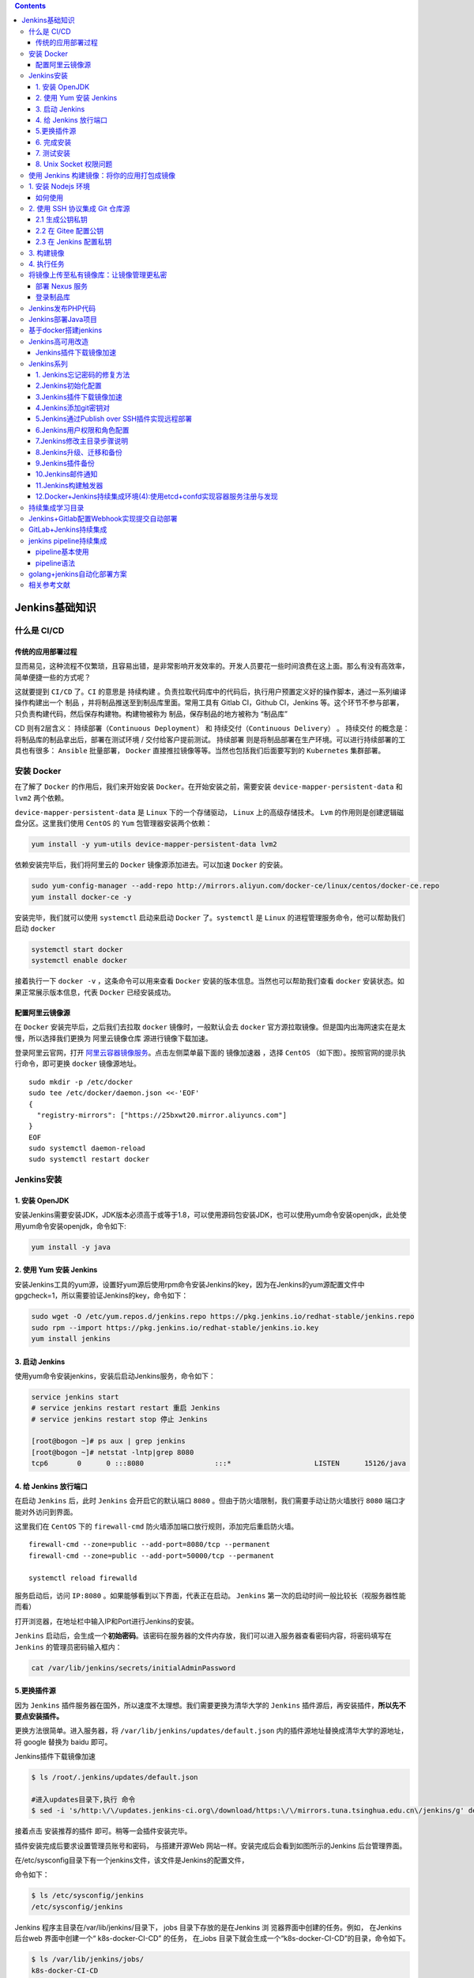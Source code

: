 .. contents::
   :depth: 3
..

Jenkins基础知识
===============

什么是 CI/CD
------------

传统的应用部署过程
~~~~~~~~~~~~~~~~~~

|image0|

显而易见，这种流程不仅繁琐，且容易出错，是非常影响开发效率的。开发人员要花一些时间浪费在这上面。那么有没有高效率，简单便捷一些的方式呢？

这就要提到 ``CI/CD`` 了。\ ``CI`` 的意思是 ``持续构建``
。负责拉取代码库中的代码后，执行用户预置定义好的操作脚本，通过一系列编译操作构建出一个
``制品`` ，并将制品推送至到制品库里面。常用工具有 Gitlab CI，Github
CI，Jenkins
等。这个环节不参与部署，只负责构建代码，然后保存构建物。构建物被称为
制品，保存制品的地方被称为 “制品库”

CD 则有2层含义： ``持续部署（Continuous Deployment）`` 和
``持续交付（Continuous Delivery）`` 。 ``持续交付``
的概念是：将制品库的制品拿出后，部署在测试环境 / 交付给客户提前测试。
``持续部署`` 则是将制品部署在生产环境。可以进行持续部署的工具也有很多：
``Ansible`` 批量部署， ``Docker``
直接推拉镜像等等。当然也包括我们后面要写到的 ``Kubernetes`` 集群部署。

安装 Docker
-----------

在了解了 ``Docker`` 的作用后，我们来开始安装
``Docker``\ 。在开始安装之前，需要安装 ``device-mapper-persistent-data``
和 ``lvm2`` 两个依赖。

``device-mapper-persistent-data`` 是 ``Linux`` 下的一个存储驱动，
``Linux`` 上的高级存储技术。 ``Lvm``
的作用则是创建逻辑磁盘分区。这里我们使用 ``CentOS`` 的 ``Yum``
包管理器安装两个依赖：

.. code:: shell

   yum install -y yum-utils device-mapper-persistent-data lvm2

依赖安装完毕后，我们将阿里云的 ``Docker`` 镜像源添加进去。可以加速
``Docker`` 的安装。

.. code:: shell

   sudo yum-config-manager --add-repo http://mirrors.aliyun.com/docker-ce/linux/centos/docker-ce.repo
   yum install docker-ce -y

安装完毕，我们就可以使用 ``systemctl`` 启动来启动 ``Docker``
了。\ ``systemctl`` 是 ``Linux`` 的进程管理服务命令，他可以帮助我们启动
``docker``

.. code:: shell

   systemctl start docker
   systemctl enable docker

接着执行一下 ``docker -v`` ，这条命令可以用来查看 ``Docker``
安装的版本信息。当然也可以帮助我们查看 ``docker``
安装状态。如果正常展示版本信息，代表 ``Docker`` 已经安装成功。

配置阿里云镜像源
~~~~~~~~~~~~~~~~

在 ``Docker`` 安装完毕后，之后我们去拉取 ``docker`` 镜像时，一般默认会去
``docker``
官方源拉取镜像。但是国内出海网速实在是太慢，所以选择我们更换为
``阿里云镜像仓库`` 源进行镜像下载加速。

登录阿里云官网，打开
`阿里云容器镜像服务 <https://cr.console.aliyun.com/>`__\ 。点击左侧菜单最下面的
``镜像加速器`` ，选择 ``CentOS``
（如下图）。按照官网的提示执行命令，即可更换 ``docker`` 镜像源地址。

|image1|

::

   sudo mkdir -p /etc/docker
   sudo tee /etc/docker/daemon.json <<-'EOF'
   {
     "registry-mirrors": ["https://25bxwt20.mirror.aliyuncs.com"]
   }
   EOF
   sudo systemctl daemon-reload
   sudo systemctl restart docker

Jenkins安装
-----------

1. 安装 OpenJDK
~~~~~~~~~~~~~~~

安装Jenkins需要安装JDK，JDK版本必须高于或等于1.8，可以使用源码包安装JDK，也可以使用yum命令安装openjdk，此处使用yum命令安装openjdk，命令如下:

.. code:: shell

   yum install -y java

2. 使用 Yum 安装 Jenkins
~~~~~~~~~~~~~~~~~~~~~~~~

安装Jenkins工具的yum源，设置好yum源后使用rpm命令安装Jenkins的key，因为在Jenkins的yum源配置文件中gpgcheck=1，所以需要验证Jenkins的key，命令如下：

.. code:: shell

   sudo wget -O /etc/yum.repos.d/jenkins.repo https://pkg.jenkins.io/redhat-stable/jenkins.repo
   sudo rpm --import https://pkg.jenkins.io/redhat-stable/jenkins.io.key
   yum install jenkins

3. 启动 Jenkins
~~~~~~~~~~~~~~~

使用yum命令安装jenkins，安装后启动Jenkins服务，命令如下：

.. code:: shell

   service jenkins start
   # service jenkins restart restart 重启 Jenkins
   # service jenkins restart stop 停止 Jenkins

   [root@bogon ~]# ps aux | grep jenkins
   [root@bogon ~]# netstat -lntp|grep 8080
   tcp6       0      0 :::8080                 :::*                    LISTEN      15126/java  

4. 给 Jenkins 放行端口
~~~~~~~~~~~~~~~~~~~~~~

在启动 ``Jenkins`` 后，此时 ``Jenkins`` 会开启它的默认端口 ``8080``
。但由于防火墙限制，我们需要手动让防火墙放行 ``8080``
端口才能对外访问到界面。

这里我们在 ``CentOS`` 下的 ``firewall-cmd``
防火墙添加端口放行规则，添加完后重启防火墙。

::

   firewall-cmd --zone=public --add-port=8080/tcp --permanent
   firewall-cmd --zone=public --add-port=50000/tcp --permanent

   systemctl reload firewalld

服务启动后，访问 ``IP:8080`` 。如果能够看到以下界面，代表正在启动。
``Jenkins`` 第一次的启动时间一般比较长（视服务器性能而看）

|image2|

打开浏览器，在地址栏中输入IP和Port进行Jenkins的安装。

|image3|

``Jenkins``
启动后，会生成一个\ **初始密码**\ 。该密码在服务器的文件内存放，我们可以进入服务器查看密码内容，将密码填写在
``Jenkins`` 的管理员密码输入框内：

.. code:: shell

   cat /var/lib/jenkins/secrets/initialAdminPassword

5.更换插件源
~~~~~~~~~~~~

因为 ``Jenkins``
插件服务器在国外，所以速度不太理想。我们需要更换为清华大学的 ``Jenkins``
插件源后，再安装插件，\ **所以先不要点安装插件。**

更换方法很简单。进入服务器，将 ``/var/lib/jenkins/updates/default.json``
内的插件源地址替换成清华大学的源地址，将 google 替换为 baidu 即可。

Jenkins插件下载镜像加速

.. code:: bash

   $ ls /root/.jenkins/updates/default.json 

   #进入updates目录下,执行 命令
   $ sed -i 's/http:\/\/updates.jenkins-ci.org\/download/https:\/\/mirrors.tuna.tsinghua.edu.cn\/jenkins/g' default.json && sed -i 's/http:\/\/www.google.com/https:\/\/www.baidu.com/g' default.json

接着点击 ``安装推荐的插件`` 即可。稍等一会插件安装完毕。

插件安装完成后要求设置管理员账号和密码， 与搭建开源Web
网站一样。安装完成后会看到如图所示的Jenkins 后台管理界面。

|image4|

在/etc/sysconfig目录下有一个jenkins文件，该文件是Jenkins的配置文件，

命令如下：

.. code:: bash

   $ ls /etc/sysconfig/jenkins 
   /etc/sysconfig/jenkins

Jenkins 程序主目录在/var/lib/jenkins/目录下， jobs
目录下存放的是在Jenkins 浏 览器界面中创建的任务。例如， 在Jenkins
后台web 界面中创建一个“ k8s-docker-CI-CD” 的任务， 在_iobs
目录下就会生成一个“k8s-docker-CI-CD”的目录，命令如下。

.. code:: bash

   $ ls /var/lib/jenkins/jobs/
   k8s-docker-CI-CD

   $ ls /var/lib/jenkins/jobs/k8s-docker-CI-CD/
   builds  config.xml

logs目录时Jenkins日志相关的目录；nodes是多节点时用到的目录，plugins是Jenkins插件所在的目录，该目录下有很多插件，如新建一个插件，插件会自动保存在该目录下，命令如下：

.. code:: bash

   $ ls /var/lib/jenkins/logs/
   tasks
   $ ls /var/lib/jenkins/nodes
   $ ls /var/lib/jenkins/plugins/

secrets是Jenkins密码、密钥存放的目录，users是与用户相关的目录，命令如下：

.. code:: bash

   $ ls /var/lib/jenkins/users/
   admin_6215967324725742951  users.xml

如果需要备份Jenkins，直接把/var/lib/jenkins目录下的文件或目录打包到新服务器上即可，Jenkins无需借助数据库存储数据，它的配置全部存放在XML格式文件中。

6. 完成安装
~~~~~~~~~~~

插件安装完毕后，接着是注册管理员账号。按照提示一路配置后，直到看到以下界面代表安装成功

|image5|

**更改Jenkins升级站点**

``插件管理--高级--升级站点``

更新地址：https://mirrors.tuna.tsinghua.edu.cn/jenkins/updates/update-center.json

7. 测试安装
~~~~~~~~~~~

到这里，我们的 Jenkins 算是启动成功了。但是，我们还需要对 ``Jenkins``
做一点点简单的配置，才可以让它可以构建 ``docker`` 镜像。

我们点击 ``Jenkins`` 首页 -> 左侧导航 -> 新建任务 -> **Freestyle
project**

|image6|

新建完毕后，找到 ``构建`` 一项，选择 ``增加构建步骤``\ ，选择
``执行shell`` ，输入以下命令：

因为我docker安装的jenkins，所以jenkins中使用docker客户端连接宿主机的2375端口。

.. code:: shell

   $ docker -v
   $ docker -H tcp://localhost:2375 pull node:latest

查看docker版本信息。

|image7|

8. Unix Socket 权限问题
~~~~~~~~~~~~~~~~~~~~~~~

``docker`` 的架构是 ``C/S`` 架构。在我们使用 ``docker``
命令时，其实是命令使用 ``socket`` 与 ``docker``
的守护进程进行通信，才能正常执行 ``docker`` 命令。

而在 ``Linux`` 中， ``Unix socket`` 属于 ``root`` 用户，因此需要
``root`` 权限才能访问。官方是这么解释的：

   Manage Docker as a non-root user The docker daemon binds to a Unix
   socket instead of a TCP port. By default that Unix socket is owned by
   the user root and other users can only access it using sudo. The
   docker daemon always runs as the root user. If you don’t want to use
   sudo when you use the docker command, create a Unix group called
   docker and add users to it. When the docker daemon starts, it makes
   the ownership of the Unix socket read/writable by the docker group.

但是在 ``docker`` 中， ``docker`` 提供了一个 ``用户组``
的概念。我们可以将执行 ``Shell`` 的用户添加到名称为 ``docker``
的用户组，则可以正常执行 ``docker`` 命令。

而在 ``Jenkins`` 中执行的终端用户做 ``jenkins`` ，所以我们只需要将
``jenkins`` 加入到 ``docker`` 用户组即可：

.. code:: shell

   sudo groupadd docker          #新增docker用户组
   sudo gpasswd -a jenkins docker  #将当前用户添加至docker用户组
   newgrp docker                 #更新docker用户组

加入后，重启 ``Jenkins`` ：

.. code:: shell

   sudo service jenkins restart

重启 ``Jenkins`` 后，再次执行脚本。此时执行成功。

参考文献

`Centos7安装jenkins <https://www.cnblogs.com/xiao987334176/p/13032339.html>`__

`CentOS7搭建jenkins <https://www.cnblogs.com/xiao987334176/p/11903724.html>`__

`ubuntu
安装Jenkins <https://www.cnblogs.com/xiao987334176/p/11323795.html>`__

使用 Jenkins 构建镜像：将你的应用打包成镜像
-------------------------------------------

1. 安装 Nodejs 环境
-------------------

在上一章，我们其实并没有在服务端安装 ``Node`` 环境。如果想要安装
``Node`` 环境，有以下两个办法：

-  源码编译：这种方式是将 ``Node``
   源码拉下来后，在服务器端编译完成后才可以使用。时间比较长，流程也略复杂
-  使用 ``Jenkins Plugin`` 中 ``NodeJS`` 插件自动配置安装

在这里，我们可以选择第二种方式来安装，既方便又省力。

我们打开 ``Jenkins`` 首页，找到左侧的\ **系统配置 => 插件管理 =>
可选插件**\ ，搜索 ``Node`` 。选中 ``NodeJS`` 后，点击左下角的
``直接安装`` 开始安装插件

|image8|

等待安装完毕后，返回 ``Jenkins`` 首页。找到 **Global Tool Configuration
=> NodeJS => 新增NodeJS**

接着回到 ``Jenkins`` 首页，找到左侧的 ``系统配置`` ，选择
``全局工具配置``

找到下面的 ``NodeJS`` ，点击 ``NodeJS``
安装，选择相应的版本填写信息保存即可。

|image9|

如何使用
~~~~~~~~

那我们在任务中如何使用呢？我们只需要在任务的\ **配置**\ 中，找到\ **构建环境**\ ，选中
``Provide Node & npm bin/ folder to PATH`` ，选择刚才配置好的 ``NodeJS``
即可。

|image10|

第一次执行会下载对应的 ``Node`` 版本，后续不会下载。

2. 使用 SSH 协议集成 Git 仓库源
-------------------------------

2.1 生成公钥私钥
~~~~~~~~~~~~~~~~

首先，我们先来配置公钥和私钥。这是 ``Jenkins`` 访问 ``Git``
私有库的常用认证方式。我们可以使用 ``ssh-keygen``
命令即可生成公钥私钥。在本地机器执行生成即可。这里的邮箱可以换成你自己的邮箱：

.. code:: shell

   ssh-keygen -t rsa -C "1@1.com"

结束后，你会得到两个文件。分别是 xxx 和 xxx.pub。

其中，xxx 是私钥文件，xxx.pub 是对应的公钥文件。\ **我们需要在 ``Git``
端配置公钥，在 ``Jenkins`` 端使用私钥与 ``Git`` 进行身份校验。**

2.2 在 Gitee 配置公钥
~~~~~~~~~~~~~~~~~~~~~

::

   $ cat ~/.ssh/gitee_id_rsa.pub
   ssh-rsa AAAAB3NzaC1yc2EAAAADAQABAAABAQDCnMTLoNTyeHjkuL04hbQe4nDvnf6dvDOYMJ/zPTp6XdSU+y7zB5vAlDjzz7rpUs+PkvdLWHCk8W8WHU34bZh6RfT9TCQLCUeGNRNvWUlknsQcE5UhMu62fndFlGuY64e0tTCcba5XKmFZanEepbJ7wKon4ky2r6hzO1a8ctpiGps4dSDcZErLYBjb5tHmRNirhertkusxnFeH2Jbqt9uyzbaLOUNTQzbuv5a8V12lQhg4iLsJkrdk75CD5FA7SwE2BLUJwzBEjPa9K8kUBvb+oSj2bZPzBHO2ej701DVOU8fdGSQrmVZYDZn7WArcj4qy8TMhXeKdD4avZQEmQEYP xxxxx@company.com

其中的标题为公钥标题，这里可以自定义标题；公钥则为刚才生成的 xxx.pub
文件。使用 ``cat`` 命令查看下文件内容，将内容填入输入框并保存。接着去
``Jenkins`` 端配置\ **私钥**

|image11|

2.3 在 Jenkins 配置私钥
~~~~~~~~~~~~~~~~~~~~~~~

::

      我们可以在配置任务时，来添加一个自己的凭证。点击项目的 配置，依次找到 **源码管理 => Git => Repositories **

   这里的 `Repository URL` 则是我们的仓库地址， `SSH` 地址格式为 `git@gitee.com:xxx/xxx.git` 。可以从仓库首页中的 克隆/下载 => SSH 中看到：

|image12|

重点是 **Credentials**
这一项，这里则是我们选择认证凭证的地方。我们可以点击右侧
``添加 => Jenkins`` 按钮添加一条新的凭证认证信息。

点击后会打开一个弹窗，这是 ``Jenkins`` 添加凭证的弹窗。选择类型中的
``SSH Username with private key`` 这一项。接着填写信息即可：

-  ID：这条认证凭证在 ``Jenkins`` 中的名称是什么
-  描述：描述信息
-  Username：用户名（邮箱）
-  Private Key：这里则是我们填写私钥的地方。点击 **Add** 按钮，\ **将
   xxx 私钥文件内所有文件内容全部复制过去（包含开头的 BEGIN OPENSSH
   PRIVATE KEY 和结尾的 END OPENSSH PRIVATE KEY）**

接着点击添加按钮，保存凭证。

|image13|

3. 构建镜像
-----------

::

   #!/bin/sh -l

   npm install --registry=https://registry.npm.taobao.org
   npm run build
   cd $WORKSPACE && docker -H tcp://localhost:2375 build -t jenkins-test .

4. 执行任务
-----------

|image14|

将镜像上传至私有镜像库：让镜像管理更私密
----------------------------------------

字面意思，镜像库就是集中存放镜像的一个文件服务。镜像库在 ``CI/CD``
中，又称 ``制品库``
。构建后的产物称为\ **制品**\ ，制品则要放到\ **制品库**\ 做\ **中转和版本管理**\ 。常用平台有\ **Nexus，Jfrog，Harbor**\ 或其他对象存储平台。

在这里，我们选用 ``Nexus3``
作为自己的镜像库。因为其稳定，性能好，免费，部署方便，且支持类型多，是许多制品库的首选选型。

部署 Nexus 服务
~~~~~~~~~~~~~~~

这里使用docker部署，部署方式参考:

https://www.cnblogs.com/xiao987334176/p/12108560.html

|image15|

登录制品库
~~~~~~~~~~

私服建设完成后，如果私服对外访问地址为HTTP的话，还需要在服务器配置一下才可以使用（HTTPS不需要配置）。

找到 ``daemon.json`` 文件，该文件描述了当前 ``docker``
配置的镜像加速地址，和配置过的私服地址。

.. code:: shell

   vi /etc/docker/daemon.json

找到 ``insecure-registries``
字段，如果不存在就自己添加一个。值是数组类型，将你的制品库地址填写上去。例如：

::

   {
     "insecure-registries" : [
       "172.16.81.7:8082"
     ]
   }

..

   注意，nexus 显示的镜像库端口为 nexus
   服务端口，要替换为自己配置的端口才有效。

::

   {
     "registry-mirrors": ["https://25bxwt20.mirror.aliyuncs.com"],         #镜像加速地址
     "insecure-registries":["192.168.1.31:8082", "192.168.1.40:8090"]      #仓库地址
   }

保存并退出，重启 Docker

.. code:: shell

   systemctl restart docker

接着使用 ``docker login`` 命令尝试登录：

.. code:: shell

   docker login 服务IP:端口

参考文献：

`docker
搭建nexus3私服 <https://www.cnblogs.com/moues/p/11779065.html>`__

但这样，我们需要在命令里面写死用户名和密码，无论是安全和友好性上，都是不太合适的。这里我们可以借助
Jenkins 的凭据功能，添加一条用户名密码凭据，然后利用 Shell
变量写入在终端内。

找到任务的设置界面 => 构建环境 => 勾选 Use secret text(s) or file(s) =>
找到左下角的新增按钮，选择 ``Username and password (separated)``

|image16|

使用\ ``${DOCKER_USER}``\ 和 ``${DOCKER_PASSWD}``\ 进行引用变量

::

   #!/bin/sh -l

   #npm install --registry=https://registry.npm.taobao.org
   #npm run build
   cd $WORKSPACE && docker -H tcp://localhost:2375 build -t 192.168.1.31:8082/jenkins-test  .
   docker -H tcp://localhost:2375 login -u ${DOCKER_USER} -p ${DOCKER_PASSWD} 192.168.1.31:8082
   docker -H tcp://localhost:2375 push 192.168.1.31:8082/jenkins-test

Jenkins发布PHP代码
------------------

打开Jenkins后台Web界面，选择“系统管理”->“管理插件”->“已安装”，检查
检查是否有\ ``Git plugin``
和\ ``Publish Over SSH``\ 两个插件。如果没有， 则需要单击“ 可选插件”
按钮进行安装。安装后重启Jenkins 服务， 命令如下。重启Jenkins
后需要重新在Web 界面中进行登录。

.. code:: shell

   $ systemctl restart jenkins.service 

|image17|

生成一对密钥用来远程登录服务器，然后将公钥追加到远程服务器的/root/.ssh/authorized_keys文件中，命令如下：

.. code:: shell

    ssh-keygen -t rsa
    
    rm -rf ~/.ssh/config
    
    ssh-copy-id -i /root/.ssh/id_rsa.pub root@192.168.1.13

安装好两个插件后，选择“系统管理”->“系统设置”，在界面底部选择Publish Over
SSH 插件进行相关设置，如图：

|image18| **注意**

::

   在Passphrase 文本框中输入密码，

   Pathto key留空,在key文本框中粘贴/root/.ssh/jenkins文件中的内容。

   单击左下角的“增加”按钮增加SSH Server,name可自定义,
   在Hostname文本框中输入线上Web服务器IP,在Username 文本框中输入root,在Remote Directory 文本框中输入“/”（根） 。

   如果是多台Web Server,继续单击"添加"按钮重复上述操作即可。操作完毕后单击Apply按钮或“保存"按钮。

设置完插件后创建新任务，任务名可自定义，如Publish PHP
code，选择构建一个自由风格的软件项目，最后单击“确定”按钮进入下一页，在“描述”文本框中输入“发布PHP代码（自定义即可）”，在“源码管理“页面可根据个人或公司情况选择Git或SVN，此处选择Git作为演示。如图：

|image19|

“构建触发器”和“构建环境”处留空，不做任何选择，增加构建步骤Send files or
execute commands over SSH，设置如图： |image20|

**注意**

::

   在Transfer Set Source files 文本框中输入“ **／**”,表示全部文件。

   在Removeprefix 文本框中可以指定截掉的前缀目录，这里留空即可。

   Remote directory 用于指定远程服务器上代码的存放路径，例如/data/www/thinkphp.com 。

   Exec command为文件传输完成后要执行的命令,例如可以是更改文件权限的命令。

   设置完成后单击"Add Transfer Set ”按钮；

   如果是多台服务器，可以单击“ Add Server ” 按钮重复以上操作。

单击Publish PHP code进行项目构建，如图：

|image21|

构建后到远程服务器中查看设置的目录，如/data/www目录下回生成复制的源码文件。命令如下：

.. code:: shell

   [root@desktop-pmjtngi www]# ll /data/www/
   total 44
   drwxr-xr-x. 2 root root    23 Jun  1 10:54 admin
   drwxr-xr-x. 6 root root    91 Jun  1 10:54 Application
   -rw-r--r--. 1 root root   404 Jun  1 11:23 composer.json
   -rw-r--r--. 1 root root  5558 Jun  1 11:23 favicon.ico
   -rw-r--r--. 1 root root  2282 Jun  1 11:23 gulpfile.js
   -rw-r--r--. 1 root root  1595 Jun  1 11:23 index.php
   -rw-r--r--. 1 root root 10254 Jun  1 11:23 LICENSE
   -rw-r--r--. 1 root root   854 Jun  1 11:23 package.json
   drwxr-xr-x. 5 root root    83 Jun  1 10:54 Public
   -rw-r--r--. 1 root root  2751 Jun  1 11:23 README.md
   -rw-r--r--. 1 root root    66 Jun  1 11:23 robots.txt
   drwxr-xr-x. 4 root root    58 Jun  1 10:54 Template
   drwxr-xr-x. 8 root root   154 Jun  1 10:54 ThinkPHP
   drwxr-xr-x. 3 root root    37 Jun  1 10:54 Upload


   root@desktop-pmjtngi www]# cat README.md 
   [创建 QQ 群及捐赠渠道](https://baijunyao.com/article/124)  



   ## 链接
   - 博客：http://baijunyao.com  
   - github：https://github.com/baijunyao/thinkphp-bjyblog  
   - gitee：https://gitee.com/baijunyao/thinkbjy  
   ......

在本地修改完代码，提交到Github上，然后在Jenkins中重新构建此项目，那么代码就自动在服务器上更新了。

Jeknins自动化部署PHP代码

https://www.cnblogs.com/you-men/p/13126873.html

Jenkins部署Java项目
-------------------

https://www.cnblogs.com/you-men/p/13143694.html

基于docker搭建jenkins
---------------------

`基于docker搭建jenkins <https://www.cnblogs.com/xiao987334176/p/13373198.html>`__

Jenkins高可用改造
-----------------

https://www.yuque.com/sukikeita/kb/zc28me

Jenkins插件下载镜像加速
~~~~~~~~~~~~~~~~~~~~~~~

参考文献：

https://www.cnblogs.com/cfsxgogogo/archive/2004/01/13/12613211.html

https://blog.51cto.com/liujingyu/2529565

::

   更换地址
   点击 jenkins 的系统管理 --> 插件管理，打开插件管理页面，如图：
   Jenkins 欢迎页面点击系统管理，进入系统管理页面，并点击插件管理进入到插件管理页面，如下图：
   在插件管理页面点击高级（Advanced），如下图：
   在高级选项卡找到更新网站（Update Site）菜单项，将默认网站更新为 https://mirrors.tuna.tsinghua.edu.cn/jenkins/updates/update-center.json 
    
   重启Jenkins

修改Jenkins的插件下载地址

::

   #文件路径
   ls /var/jenkins_home/updates/default.json  

   进入updates目录下,执行 命令
   # sed -i 's/http:\/\/updates.jenkins-ci.org\/download/https:\/\/mirrors.tuna.tsinghua.edu.cn\/jenkins/g' default.json && sed -i 's/http:\/\/www.google.com/https:\/\/www.baidu.com/g' default.json

推荐清华大学镜像：https://mirrors.tuna.tsinghua.edu.cn/jenkins/updates/update-center.json

修改文件

::

   vi /data/jenkins/data/hudson.model.UpdateCenter.xml

完整内容如下：

::

   <?xml version='1.1' encoding='UTF-8'?>
   <sites>
     <site>
       <id>default</id>
       <url>https://mirrors.tuna.tsinghua.edu.cn/jenkins/updates/update-center.json</url>
     </site>
   </sites>

重启jenkins

::

   docker restart jenkins

Jenkins系列
-----------

   参考：https://www.cnblogs.com/zhuochong/category/1357873.html

1. Jenkins忘记密码的修复方法
~~~~~~~~~~~~~~~~~~~~~~~~~~~~

https://www.cnblogs.com/zhuochong/p/10082271.html

2.Jenkins初始化配置
~~~~~~~~~~~~~~~~~~~

https://www.cnblogs.com/zhuochong/p/10082372.html

.. _jenkins插件下载镜像加速-1:

3.Jenkins插件下载镜像加速
~~~~~~~~~~~~~~~~~~~~~~~~~

https://www.cnblogs.com/zhuochong/p/10082498.html

4.Jenkins添加git密钥对
~~~~~~~~~~~~~~~~~~~~~~

https://www.cnblogs.com/zhuochong/p/10082566.html

5.Jenkins通过Publish over SSH插件实现远程部署
~~~~~~~~~~~~~~~~~~~~~~~~~~~~~~~~~~~~~~~~~~~~~

https://www.cnblogs.com/zhuochong/p/10082610.html

6.Jenkins用户权限和角色配置
~~~~~~~~~~~~~~~~~~~~~~~~~~~

https://www.cnblogs.com/zhuochong/p/10082939.html

7.Jenkins修改主目录步骤说明
~~~~~~~~~~~~~~~~~~~~~~~~~~~

https://www.cnblogs.com/zhuochong/p/10083281.html

8.Jenkins升级、迁移和备份
~~~~~~~~~~~~~~~~~~~~~~~~~

https://www.cnblogs.com/zhuochong/p/10083498.html

9.Jenkins插件备份
~~~~~~~~~~~~~~~~~

https://www.cnblogs.com/zhuochong/p/10083537.html

10.Jenkins邮件通知
~~~~~~~~~~~~~~~~~~

https://www.cnblogs.com/zhuochong/p/10083568.html

11.Jenkins构建触发器
~~~~~~~~~~~~~~~~~~~~

https://www.cnblogs.com/zhuochong/p/10083882.html)

12.Docker+Jenkins持续集成环境(4):使用etcd+confd实现容器服务注册与发现
~~~~~~~~~~~~~~~~~~~~~~~~~~~~~~~~~~~~~~~~~~~~~~~~~~~~~~~~~~~~~~~~~~~~~

https://www.cnblogs.com/xiaoqi/p/Jenkins-etcd-confd.html)

持续集成学习目录
----------------

https://www.cnblogs.com/yxiaodao/p/10554766.html

Jenkins+Gitlab配置Webhook实现提交自动部署
-----------------------------------------

参考文献 https://www.cnblogs.com/xiao987334176/p/11443002.html

GitLab+Jenkins持续集成
----------------------

参考文献 https://www.cnblogs.com/xiao987334176/p/11425560.html

jenkins pipeline持续集成
------------------------

pipeline基本使用
~~~~~~~~~~~~~~~~

参考文献

https://www.cnblogs.com/xiao987334176/p/12427209.html

pipeline语法
~~~~~~~~~~~~

参考文献

https://www.jenkins.io/doc/book/pipeline/syntax/

https://www.bookstack.cn/read/jenkins/a80f4d0e840c74f2.md

https://www.ssgeek.com/post/jenkinspipeline-yu-fa-gai-yao/

golang+jenkins自动化部署方案
----------------------------

参考文献

https://www.jianshu.com/p/e81084d3756d

相关参考文献
------------

https://www.cnblogs.com/opesn/p/11794465.html

.. |image0| image:: ../_static/cicd0000001.png
.. |image1| image:: ../_static/cicd0000002.png
.. |image2| image:: ../_static/cicd0000003.png
.. |image3| image:: ../_static/jenkins_0001.png
.. |image4| image:: ../_static/jenkins_00002.png
.. |image5| image:: ../_static/jenkins_00003.png
.. |image6| image:: ../_static/cicd0000004.png
.. |image7| image:: ../_static/cicd0000005.png
.. |image8| image:: ../_static/cicd0000006.png
.. |image9| image:: ../_static/cicd0000007.png
.. |image10| image:: ../_static/cicd0000008.png
.. |image11| image:: ../_static/cicd0000009.png
.. |image12| image:: ../_static/cicd00000012.png
.. |image13| image:: ../_static/cicd00000011.png
.. |image14| image:: ../_static/cicd00000013.png
.. |image15| image:: ../_static/cicd00000014.png
.. |image16| image:: ../_static/cicd_docker001.png
.. |image17| image:: ../_static/jenkins_plush0001.png
.. |image18| image:: ../_static/jenkins_ssh0001.png
.. |image19| image:: ../_static/jenkins_project001.png
.. |image20| image:: ../_static/jenkins_CI-CD01.png
.. |image21| image:: ../_static/jenkins_CI-CD02.png
